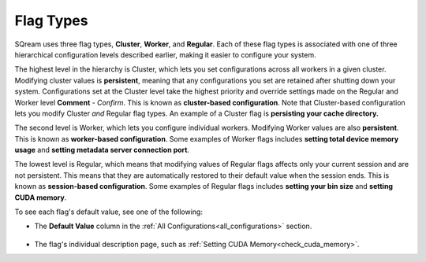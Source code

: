 .. _current_method_flag_types:

**************************
Flag Types
**************************
SQream uses three flag types, **Cluster**, **Worker**, and **Regular**. Each of these flag types is associated with one of three hierarchical configuration levels described earlier, making it easier to configure your system.

The highest level in the hierarchy is Cluster, which lets you set configurations across all workers in a given cluster. Modifying cluster values is **persistent**, meaning that any configurations you set are retained after shutting down your system. Configurations set at the Cluster level take the highest priority and override settings made on the Regular and Worker level **Comment** - *Confirm*. This is known as **cluster-based configuration**. Note that Cluster-based configuration lets you modify Cluster *and* Regular flag types. An example of a Cluster flag is **persisting your cache directory.**

The second level is Worker, which lets you configure individual workers. Modifying Worker values are also **persistent**. This is known as **worker-based configuration**. Some examples of Worker flags includes **setting total device memory usage** and **setting metadata server connection port**.

The lowest level is Regular, which means that modifying values of Regular flags affects only your current session and are not persistent. This means that they are automatically restored to their default value when the session ends. This is known as **session-based configuration**. Some examples of Regular flags includes **setting your bin size** and **setting CUDA memory**.

To see each flag's default value, see one of the following:

* The **Default Value** column in the :ref:`All Configurations<all_configurations>` section.

   ::
   
* The flag's individual description page, such as :ref:`Setting CUDA Memory<check_cuda_memory>`.